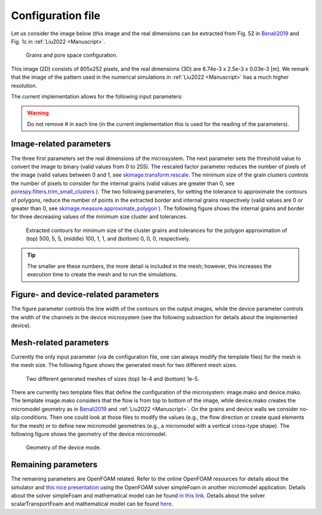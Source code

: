 ==================
Configuration file
==================
Let us consider the image below (this image and the real dimensions can be 
extracted from Fig. 52 in `Benali2019 <https://hdl.handle.net/1956/21300>`_ and Fig. 1c 
in :ref:`Liu2022 <Manuscript>`. 

.. figure:: _static/microsystem.png

    Grains and pore space configuration.

This image (2D) consists of 805x252 pixels, and the real dimensions (3D) are 6.74e-3 x 2.5e-3 x 0.03e-3 [m]. 
We remark that the image of the pattern used in the numerical simulations in :ref:`Liu2022 <Manuscript>`
has a much higher resolution.

The current implementation allows for the following input parameters:

.. code-block:: python
    :linenos:

    """Set the framework parameters"""
    6.74e-3     #Image-related, length of the microsystem [m]
    2.5e-3      #Image-related, height of the microsystem [m]
    0.03e-3     #Image-related, depth of the microsystem [m]
    160         #Image-related, threshold for converting the image to binary
    1.0         #Image-related, rescaled factor for the input image
    0           #Image-related, minimum size of the grain clusters
    0           #Image-related, tolerance to approximate the border as polygon
    0           #Image-related, tolerance to approximate the grains as polygon
    1.0         #Figure-related, line width to show the contours in the produced figures
    0.2e-3      #Device-related, width of the top and bottom channels in the micromodel device [m]
    8e-6        #Mesh-related, mesh size [m]
    1e-6        #Fluid-related, kinematic viscosity [Dynamic viscosity/fluid_density, m2/s]
    1e-12       #Tracer-related, diffusion coefficient [m2/s]
    5.0e-4      #Simulation-related, inlet boundary condition (Pressure/fluid_density, [Pa/(kg/m3)])
    120.0       #Simulation-related, end time for the tracer simulation [s]
    0.1         #Simulation-related, time interval to write the tracer results [s]
    1e-7        #Solver-related, convergence criterium for the pressure solution in the numerical scheme for the Stokes simulation
    1e-8        #Solver-related, convergence criterium for the velocity solution in the numerical scheme for the Stokes simulation
    10000       #Solver-related, maximum number of iterations for the Stokes simulation in case the convergence criteria have not been reached
    1.0         #Solver-related, time step in the numerical scheme for the Tracer simulation [s]
    
.. warning::
    Do not remove # in each line (in the current implementation this is used for the reading of the parameters).

************************
Image-related parameters
************************

The three first parameters set the real dimensions of the microsystem. The next parameter sets the threshold 
value to convert the image to binary (valid values from 0 to 255). The rescaled factor parameter reduces the number
of pixels of the image (valid values between 0 and 1, see 
`skimage.transform.rescale <https://scikit-image.org/docs/stable/api/skimage.transform.html#skimage.transform.rescale>`_. 
The minimum size of the grain clusters controls the number of pixels to consider for the internal grains (valid values are
greater than 0, see `porespy.filters.trim\_small\_clusters <https://porespy.org/modules/generated/porespy.filters.trim\_small\_clusters.html>`_ ). 
The two following parameters, for setting the tolerance to approximate the contours of polygons, reduce the number of points in the extracted border 
and internal grains respectively (valid values are 0 or greater than 0, see `skimage.measure.approximate\_polygon <https://scikit-image.org/docs/stable/auto\_examples/edges/plot\_polygon.html>`_ ). 
The following figure shows the internal grains and border for three decreasing values of the minimum size cluster and tolerances.

.. figure:: _static/size_500_5_5.png
.. figure:: _static/size_100_1_1.png
.. figure:: _static/size_0_0_0.png

    Extracted contours for minimum size of the cluster grains and tolerances for the polygon approximation of (top) 500, 5, 5, (middle) 100, 1, 1, and (bottom) 0, 0, 0, respectively.

.. tip::
    The smaller are these numbers, the more detail is included in the mesh; however, this increases the execution
    time to create the mesh and to run the simulations. 

*************************************
Figure- and device-related parameters
*************************************

The figure parameter controls the line width of the contours on the output images, while the device parameter controls the
width of the channels in the device microsystem (see the following subsection for details about the implemented device).

***********************
Mesh-related parameters
***********************

Currently the only input parameter (via de configuration file, one can always modify the template files) for the mesh is 
the mesh size. The following figure shows the generated mesh for two different mesh sizes.

.. figure:: _static/mesh_1e4.png
.. figure:: _static/mesh_1e5.png

    Two different generated meshes of sizes (top) 1e-4 and (bottom) 1e-5.

There are currently two template files that define the configuration of the microsystem: image.mako and device.mako.
The template image.mako considers that the flow is from top to bottom of the image, while device.mako creates the micromodel geometry as in 
`Benali2019 <https://hdl.handle.net/1956/21300>`_ and :ref:`Liu2022 <Manuscript>`. On the grains and device walls we consider no-slip conditions. Then one could look at those files to modify the values (e.g., the 
flow direction or create quad elements for the mesh) or to define new micromodel geometries (e.g., a micromodel with a vertical cross-type shape).
The following figure shows the geometry of the device micromodel.

.. figure:: _static/device.png

    Geometry of the device mode.

********************
Remaining parameters
********************

The remaining parameters are OpenFOAM related. Refer to the online OpenFOAM resources for details about
the simulator and `this nice presentation <https://www.slideshare.net/ElwardiFadli/permeability-of-soils>`_ 
using the OpenFOAM solver simpleFoam in another micromodel application. Details about the solver simpleFoam 
and mathematical model can be found `in this link <https://openfoamwiki.net/index.php/OpenFOAM_guide/The_SIMPLE_algorithm_in_OpenFOAM>`_.
Details about the solver scalarTransportFoam and mathematical model can be found `here <https://openfoamwiki.net/index.php/ScalarTransportFoam>`_.
